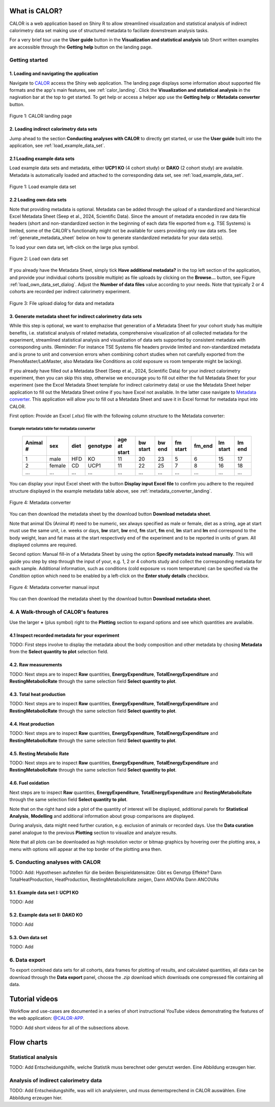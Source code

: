 What is CALOR?
==============

CALOR is a web application based on Shiny R to allow streamlined visualization and statistical analysis of
indirect calorimetry data set making use of structured metadata to faciliate downstream analysis tasks.

For a very brief tour use the **User guide** button in the **Visualization and statistical analysis** tab
Short written examples are accessible through the **Getting help** button on the landing page.


Getting started
---------------

1. Loading and navigating the application
~~~~~~~~~~~~~~~~~~~~~~~~~~~~~~~~~~~~~~~~~

Navigate to `CALOR <https://shiny.iaas.uni-bonn.de/Calo>`_ access the Shiny web application.
The landing page displays some information about supported file formats and the app's main features, see
:ref:`calor_landing`. Click the **Visualization and statistical analysis** in the nagivation bar at the top
to get started. To get help or access a helper app use the **Getting help** or **Metadata converter** button.

.. _calor_landing:

.. figure:: img/calor_landing.png
   :align: center
   :alt: CALOR landing page
   :scale: 50%

   Figure 1: CALOR landing page


2. Loading indirect calorimetry data sets 
~~~~~~~~~~~~~~~~~~~~~~~~~~~~~~~~~~~~~~~~~~~~~~~~~~~~~~~~~~~

Jump ahead to the section **Conducting analyses with CALOR** to directly get started, or use the
**User guide** built into the application, see :ref:`load_example_data_set`.

2.1 Loading example data sets
~~~~~~~~~~~~~~~~~~~~~~~~~~~~~~~~~~~~~~~~~~~~~~~~~~~~~~~~~~~~~
Load example data sets and metadata, either **UCP1 KO** (4 cohort study) or **DAKO** (2 cohort study) are available. 
Metadata is automatically loaded and attached to the corresponding data set, see :ref:`load_example_data_set`.

.. _load_example_data_set:

.. figure:: img/01_a_intro_load_example_data_set.png
   :align: center
   :alt: Load example data set
   :scale: 50%

   Figure 1: Load example data set


2.2 Loading own data sets
~~~~~~~~~~~~~~~~~~~~~~~~~~~~~~~~~~~~~~~~~~~~~~~~~~~~~~~~~~~~~

Note that providing metadata is optional. Metadata can be added through the upload of a standardized and hierarchical
Excel Metadata Sheet (Seep et al., 2024, Scientific Data). Since the amount of metadata encoded in raw data file headers (short and non-standardized section
in the beginning of each data file exported from e.g. TSE Systems) is limited, some of the CALOR's functionality might not
be available for users providing only raw data sets. See :ref:`generate_metadata_sheet` below on how to generate 
standardized metadata for your data set(s).

To load your own data set, left-click on the large plus symbol.

.. _load_own_data_set:

.. figure:: img/01_b_intro_load_own_data_set.png
   :align: center
   :alt: Load own data set
   :scale: 50%
   
   Figure 2: Load own data set


If you already have the Metadata Sheet, simply tick **Have additional metadata?** in the top left section of the application,
and provide your individual cohorts (possible multiple) as file uploads by clicking on the **Browse...** button, see Figure :ref:`load_own_data_set_dialog`.
Adjust the **Number of data files** value according to your needs. Note that typically 2 or 4 cohorts are recorded per indirect calorimetry experiment.

.. _load_own_data_set_dialog:

.. figure:: img/01_b_intro_load_own_data_set_with_metadata.png
   :align: center
   :alt: Load own data set and metadata
   :scale: 50%

   Figure 3: File upload dialog for data and metadata


.. _generate_metadata_sheet:

3. Generate metadata sheet for indirect calorimetry data sets 
~~~~~~~~~~~~~~~~~~~~~~~~~~~~~~~~~~~~~~~~~~~~~~~~~~~~~~~~~~~~~
While this step is optional, we want to emphazise that generation of a Metadata Sheet for your cohort study has multiple 
benefits, i.e. statistical analysis of related metadata, comprehensive visualization of all collected metadata for the experiment,
streamlined statistical analysis and visualization of data sets supported by consistent metadata with corresponding units. 
(Reminder: For instance TSE Systems file headers provide limited and non-standardized metadata and is prone to unit and conversion
errors when combining cohort studies when not carefully exported from the PhenoMaster/LabMaster, also Metadata like Conditions
as cold exposure vs room temperate might be lacking).

If you already have filled out a Metadata Sheet (Seep et al., 2024, Scientific Data) for your indirect calorimetry experiment,
then you can skip this step, otherwise we encourage you to fill out either the full Metadata Sheet for your experiment (see 
the Excel Metadata Sheet template for indirect calorimetry data) or use the Metadata Sheet helper application to fill out 
the Metadata Sheet online if you have Excel not available. In the latter case navigate to `Metadata converter <https://shiny.iaas.uni-bonn.de/CaloHelper>`_. 
This application will allow you to fill out a Metadata Sheet and save it in Excel format for metadata input into CALOR.

First option: Provide an Excel (*.xlsx*) file with the following column structure to the Metadata converter:

Example metadata table for metadata converter
^^^^^^^^^^^^^^^^^^^^^^^^^^^^^^^^^^^^^^^^^^^^^

   +-----------+--------+------+----------+-------------+----------+---------+----------+--------+----------+--------+
   | Animal #  | sex    | diet | genotype | age at start| bw start | bw end  | fm start | fm_end | lm start | lm end |
   +===========+========+======+==========+=============+==========+=========+==========+========+==========+========+
   | 1         | male   | HFD  | KO       | 11          | 20       | 23      | 5        | 6      | 15       | 17     |
   +-----------+--------+------+----------+-------------+----------+---------+----------+--------+----------+--------+
   | 2         | female | CD   | UCP1     | 11          | 22       | 25      | 7        | 8      | 16       | 18     |
   +-----------+--------+------+----------+-------------+----------+---------+----------+--------+----------+--------+
   | ...       | ...    | ...  | ...      | ...         | ...      | ...     | ...      | ...    | ...      | ...    |
   +-----------+--------+------+----------+-------------+----------+---------+----------+--------+----------+--------+

You can display your input Excel sheet with the button **Display input Excel file** to confirm you adhere to the
required structure displayed in the example metadata table above, see :ref:`metadata_converter_landing`.

.. _metadata_converter_landing:

.. figure:: img/metadata_converter_landing.png
   :align: center
   :alt: Metadata converter landing page
   :scale: 50%

   Figure 4: Metadata converter


You can then download the metadata sheet by the download button **Download metadata sheet**.

Note that animal IDs (Animal #) need to be numeric, sex always specified as male or female, diet as a string, age at 
start must use the same unit, i.e. weeks or days, **bw** start, **bw** end, **fm** start, **fm** end, **lm** start and 
**lm** end correspond to the body weight, lean and fat mass at the start respectively end of the
experiment and to be reported in units of gram. All displayed columns are required. 

Second option: Manual fill-in of a Metadata Sheet by using the option **Specify metadata instead manually**. This will
guide you step by step through the input of your, e.g. 1, 2 or 4 cohorts study and collect the corresponding metadata
for each sample. Additional information, such as conditions (cold exposure vs room temperature) can be specified via the
*Condition* option which need to be enabled by a left-click on the **Enter study details** checkbox.

.. _metadata_converter_manual:

.. figure:: img/metadata_converter_manual.png
   :align: center
   :alt: Metadata converter landing page
   :scale: 50%

   Figure 4: Metadata converter manual input


You can then download the metadata sheet by the download button **Download metadata sheet**.

4. A Walk-through of CALOR's features
--------------------------------------------------------

Use the larger **+** (plus symbol) right to the **Plotting** section to expand options and see which quantities are available.

4.1 Inspect recorded metadata for your experiment
~~~~~~~~~~~~~~~~~~~~~~~~~~~~~~~~~~~~~~~~~~~~~~~~~~~~~~~~~~~~~

TODO: First steps involve to display the metadata about the body composition and other metadata by chosing **Metadata**
from the **Select quantity to plot** selection field. 

4.2. Raw measurements
~~~~~~~~~~~~~~~~~~~~~~~~~~~~~~~~~~~~~~~~~~~~~~~~~~~~~~~~~~~~~

TODO: Next steps are to inspect **Raw** quantities, **EnergyExpenditure**, **TotalEnergyExpenditure** and **RestingMetabolicRate**
through the same selection field **Select quantity to plot**.

4.3. Total heat production
~~~~~~~~~~~~~~~~~~~~~~~~~~~~~~~~~~~~~~~~~~~~~~~~~~~~~~~~~~~~~

TODO: Next steps are to inspect **Raw** quantities, **EnergyExpenditure**, **TotalEnergyExpenditure** and **RestingMetabolicRate**
through the same selection field **Select quantity to plot**.

4.4. Heat production
~~~~~~~~~~~~~~~~~~~~~~~~~~~~~~~~~~~~~~~~~~~~~~~~~~~~~~~~~~~~~

TODO: Next steps are to inspect **Raw** quantities, **EnergyExpenditure**, **TotalEnergyExpenditure** and **RestingMetabolicRate**
through the same selection field **Select quantity to plot**.

4.5. Resting Metabolic Rate
~~~~~~~~~~~~~~~~~~~~~~~~~~~~~~~~~~~~~~~~~~~~~~~~~~~~~~~~~~~~~

TODO: Next steps are to inspect **Raw** quantities, **EnergyExpenditure**, **TotalEnergyExpenditure** and **RestingMetabolicRate**
through the same selection field **Select quantity to plot**.

4.6. Fuel oxidation
~~~~~~~~~~~~~~~~~~~~~~~~~~~~~~~~~~~~~~~~~~~~~~~~~~~~~~~~~~~~~

Next steps are to inspect **Raw** quantities, **EnergyExpenditure**, **TotalEnergyExpenditure** and **RestingMetabolicRate**
through the same selection field **Select quantity to plot**.


Note that on the right hand side a plot of the quantity of interest will be displayed, additional panels for **Statistical Analysis**,
**Modelling** and additional information about group comparisons are displayed.

During analysis, data might need further curation, e.g. exclusion of animals or recorded days. Use the **Data curation** 
panel analogue to the previous **Plotting** section to visualize and analyze results.

Note that all plots can be downloaded as high resolution vector or bitmap graphics by hovering over the plotting area,
a menu with options will appear at the top border of the plotting area then.


5. Conducting analyses with CALOR
---------------------------------

TODO: Add: Hypothesen aufstellen für die beiden Beispieldatensätze:
Gibt es Genotyp Effekte?
Dann TotalHeatProduction, HeatProduction, RestingMetabolicRate zeigen,
Dann ANOVAs
Dann ANCOVAs

5.1. Example data set I: UCP1 KO
~~~~~~~~~~~~~~~~~~~~~~~~~~~~~~~~~~~

TODO: Add

5.2. Example data set II: DAKO KO
~~~~~~~~~~~~~~~~~~~~~~~~~~~~~~~~~~~

TODO: Add

5.3. Own data set
~~~~~~~~~~~~~~~~~~~~~~

TODO: Add

6. Data export
--------------
To export combined data sets for all cohorts, data frames for plotting of results, and calculated quantities,
all data can be download through the **Data export** panel, choose the *.zip* download which downloads one
compressed file containing all data.


Tutorial videos
====================

Workflow and use-cases are documented in a series of short instructional YouTube videos demonstrating the features of the
web application: `@CALOR-APP <https://www.youtube.com/@CALOR-APP>`_.

TODO: Add short videos for all of the subsections above.


Flow charts
=============

Statistical analysis
--------------------

TODO: Add Entscheidungshilfe, welche Statistik muss berechnet oder genutzt werden. Eine Abbildung erzeugen hier.


Analysis of indirect calorimetry data
-------------------------------------

TODO: Add Entscheidungshilfe, was will ich analysieren, und muss dementsprechend in CALOR auswählen. Eine Abbildung erzeugen hier.
